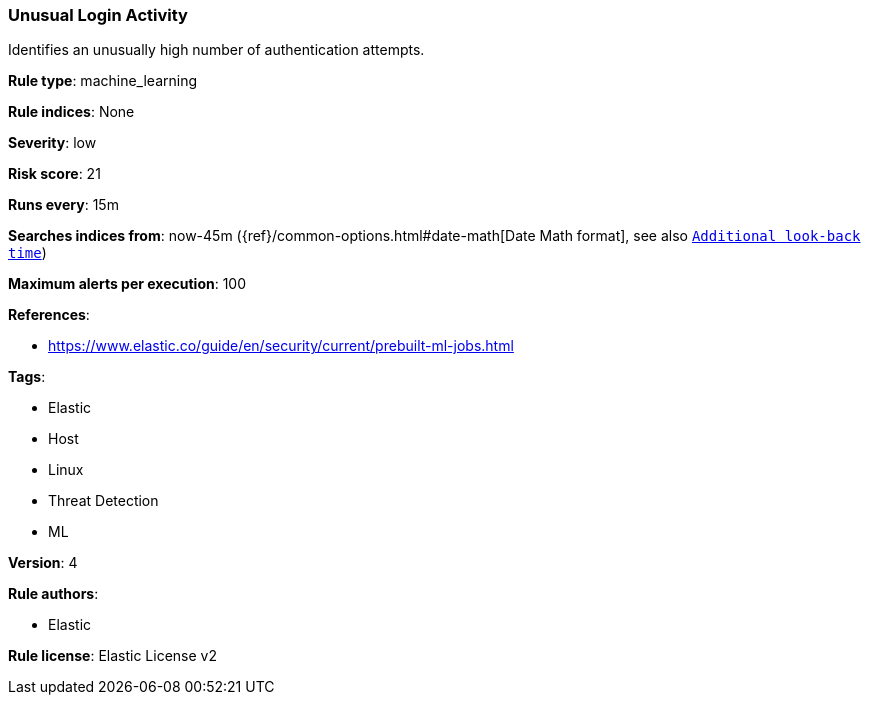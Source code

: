 [[prebuilt-rule-8-2-1-unusual-login-activity]]
=== Unusual Login Activity

Identifies an unusually high number of authentication attempts.

*Rule type*: machine_learning

*Rule indices*: None

*Severity*: low

*Risk score*: 21

*Runs every*: 15m

*Searches indices from*: now-45m ({ref}/common-options.html#date-math[Date Math format], see also <<rule-schedule, `Additional look-back time`>>)

*Maximum alerts per execution*: 100

*References*: 

* https://www.elastic.co/guide/en/security/current/prebuilt-ml-jobs.html

*Tags*: 

* Elastic
* Host
* Linux
* Threat Detection
* ML

*Version*: 4

*Rule authors*: 

* Elastic

*Rule license*: Elastic License v2

